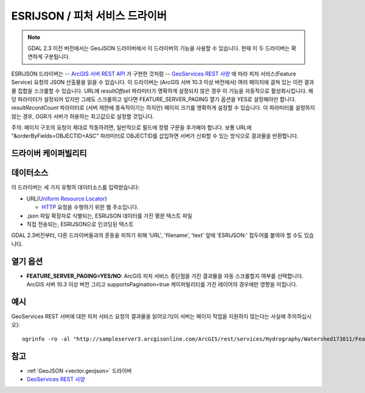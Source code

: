 .. _vector.esrijson:

ESRIJSON / 피처 서비스 드라이버
================================

.. shortname:: ESRIJSON

.. built_in_by_default::

.. note::

   GDAL 2.3 이전 버전에서는 GeoJSON 드라이버에서 이 드라이버의 기능을 사용할 수 있습니다. 현재 이 두 드라이버는 확연하게 구분됩니다.

ESRIJSON 드라이버는 -- `ArcGIS 서버 REST API <http://help.arcgis.com/en/arcgisserver/10.0/apis/rest/index.html>`_ 가 구현한 것처럼 -- `GeoServices REST 사양 <http://www.esri.com/industries/landing-pages/geoservices/geoservices.html>`_ 에 따라 피처 서비스(Feature Service) 요청의 JSON 산출물을 읽을 수 있습니다.
이 드라이버는 (ArcGIS 서버 10.3 이상 버전에서) 여러 페이지에 걸쳐 있는 이런 결과물 집합을 스크롤할 수 있습니다. URL에 *resultOffset* 파라미터가 명확하게 설정되지 않은 경우 이 기능을 자동적으로 활성화시킵니다. 해당 파라미터가 설정되어 있지만 그래도 스크롤하고 싶다면 FEATURE_SERVER_PAGING 열기 옵션을 YES로 설정해야만 합니다.
*resultRecordCount* 파라미터로 (서버 제한에 종속적이기는 하지만) 페이지 크기를 명확하게 설정할 수 있습니다. 이 파라미터를 설정하지 않는 경우, OGR가 서버가 허용하는 최고값으로 설정할 것입니다.

주의: 페이지 구조의 요청이 제대로 작동하려면, 일반적으로 필드에 정렬 구문을 추가해야 합니다. 보통 URL에 "&orderByFields=OBJECTID+ASC" 파라미터로 OBJECTID를 삽입하면 서버가 신뢰할 수 있는 방식으로 결과물을 반환합니다.

드라이버 케이퍼빌리티
-------------------

.. supports_georeferencing::

.. supports_virtualio::

데이터소스
----------

이 드라이버는 세 가지 유형의 데이터소스를 입력받습니다:

-  URL(`Uniform Resource Locator <http://en.wikipedia.org/wiki/URL>`_)

   *  `HTTP <http://en.wikipedia.org/wiki/HTTP>`_ 요청을 수행하기 위한 웹 주소입니다.

-  .json 파일 확장자로 식별되는, ESRIJSON 데이터를 가진 평문 텍스트 파일

-  직접 전송되는, ESRIJSON으로 인코딩된 텍스트

GDAL 2.3버전부터, 다른 드라이버들과의 혼동을 피하기 위해 'URL', 'filename', 'text' 앞에 'ESRIJSON:' 접두어를 붙여야 할 수도 있습니다.

열기 옵션
------------

-  **FEATURE_SERVER_PAGING=YES/NO**:
   ArcGIS 피처 서비스 종단점을 가진 결과물을 자동 스크롤할지 여부를 선택합니다. ArcGIS 서버 10.3 이상 버전 그리고 supportsPagination=true 케이퍼빌리티를 가진 레이어의 경우에만 영향을 미칩니다.

예시
-------

GeoServices REST 서버에 대한 피처 서비스 요청의 결과물을 읽어오기(이 서버는 페이지 작업을 지원하지 않는다는 사실에 주의하십시오):

::

   ogrinfo -ro -al "http://sampleserver3.arcgisonline.com/ArcGIS/rest/services/Hydrography/Watershed173811/FeatureServer/0/query?where=objectid+%3D+objectid&outfields=*&f=json"

참고
--------

-  :ref:`GeoJSON <vector.geojson>` 드라이버

-  `GeoServices REST 사양 <http://www.esri.com/industries/landing-pages/geoservices/geoservices.html>`_

